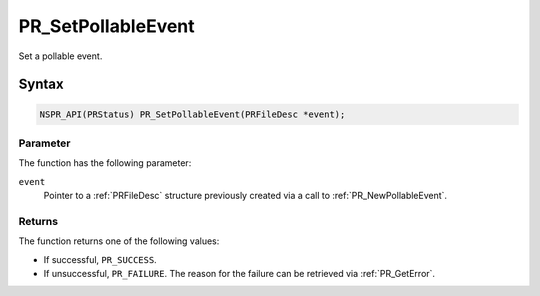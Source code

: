 PR_SetPollableEvent
===================

Set a pollable event.

.. _Syntax:

Syntax
------

.. code:: eval

   NSPR_API(PRStatus) PR_SetPollableEvent(PRFileDesc *event);

.. _Parameter:

Parameter
~~~~~~~~~

The function has the following parameter:

``event``
   Pointer to a :ref:`PRFileDesc` structure previously created via a call
   to :ref:`PR_NewPollableEvent`.

.. _Returns:

Returns
~~~~~~~

The function returns one of the following values:

-  If successful, ``PR_SUCCESS``.
-  If unsuccessful, ``PR_FAILURE``. The reason for the failure can be
   retrieved via :ref:`PR_GetError`.
